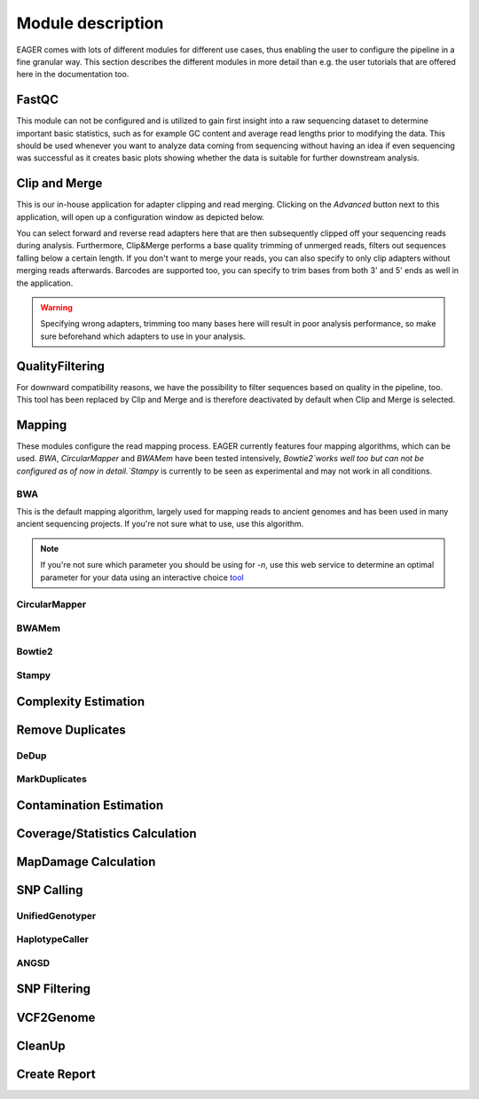 Module description
==================

EAGER comes with lots of different modules for different use cases, thus enabling the user to configure the pipeline in a fine granular way.
This section describes the different modules in more detail than e.g. the user tutorials that are offered here in the documentation too.

FastQC
------

This module can not be configured and is utilized to gain first insight into a raw sequencing dataset to determine important basic statistics, such as for example GC content and average read lengths prior to modifying the data. This should be used whenever you want to analyze data coming from sequencing without having an idea if even sequencing was successful as it creates basic plots showing whether the data is suitable for further downstream analysis.

Clip and Merge
--------------

This is our in-house application for adapter clipping and read merging. Clicking on the *Advanced* button next to this application, will open up a configuration window as depicted below.

.. image:: images/modules/01_clipandmerge.png
    :width: 300px
    :height: 300px
    :align: center

You can select forward and reverse read adapters here that are then subsequently clipped off your sequencing reads during analysis. Furthermore, Clip&Merge performs a base quality trimming of unmerged reads, filters out sequences falling below a certain length. If you don't want to merge your reads, you can also specify to only clip adapters without merging reads afterwards. Barcodes are supported too, you can specify to trim bases from both 3' and 5' ends as well in the application.

.. warning::

  Specifying wrong adapters, trimming too many bases here will result in poor analysis performance, so make sure beforehand which adapters to use in your analysis.


QualityFiltering
----------------

For downward compatibility reasons, we have the possibility to filter sequences based on quality in the pipeline, too. This tool has been replaced by Clip and Merge and is therefore deactivated by default when Clip and Merge is selected.

Mapping
-------

These modules configure the read mapping process. EAGER currently features four mapping algorithms, which can be used. `BWA`, `CircularMapper` and `BWAMem` have been tested intensively, `Bowtie2`works well too but can not be configured as of now in detail.`Stampy` is currently to be seen as experimental and may not work in all conditions.

BWA
^^^

This is the default mapping algorithm, largely used for mapping reads to ancient genomes and has been used in many ancient sequencing projects. If you're not sure what to use, use this algorithm.

.. image:: images/modules/02_mapping_BWA.png
    :width: 300px
    :height: 300px
    :align: center

.. note::

  If you're not sure which parameter you should be using for `-n`, use this web service to determine an optimal parameter for your data using an interactive choice `tool <https://apeltzer.shinyapps.io/BWAmismatches/>`_

CircularMapper
^^^^^^^^^^^^^^

.. image:: images/modules/03_mapping_CircularMapper.png
    :width: 300px
    :height: 300px
    :align: center

BWAMem
^^^^^^
.. image:: images/modules/04_mapping_Bowtie2.png
    :width: 300px
    :height: 300px
    :align: center

Bowtie2
^^^^^^^

Stampy
^^^^^^

Complexity Estimation
---------------------

.. image:: images/modules/05_complexityEstimation.png
    :width: 300px
    :height: 300px
    :align: center

Remove Duplicates
-----------------

DeDup
^^^^^^


MarkDuplicates
^^^^^^^^^^^^^^

Contamination Estimation
------------------------

.. image:: images/modules/06_contaminationEstimation.png
    :width: 300px
    :height: 300px
    :align: center

Coverage/Statistics Calculation
-------------------------------

MapDamage Calculation
---------------------
.. image:: images/modules/07_mapDamage.png
    :width: 300px
    :height: 300px
    :align: center

SNP Calling
-----------

UnifiedGenotyper
^^^^^^^^^^^^^^^^


HaplotypeCaller
^^^^^^^^^^^^^^^^

.. image:: images/modules/08_SNPcalling_GATK.png
    :width: 894px
    :height: 319px
    :align: center


ANGSD
^^^^^

.. image:: images/modules/09_SNPcalling_ANGSD.png
    :width: 882px
    :height: 179px
    :align: center

SNP Filtering
-------------

.. image:: images/modules/10_SNPFiltering_GATK.png
    :width: 300px
    :height: 300px
    :align: center


VCF2Genome
----------

.. image:: images/modules/11_VCF2Genome.png
    :width: 300px
    :height: 300px
    :align: center

CleanUp
-------

Create Report
-------------

